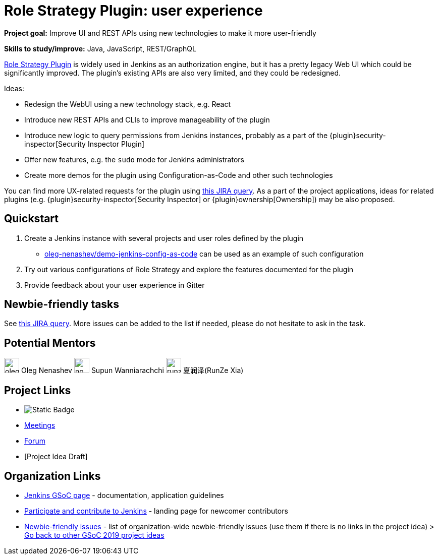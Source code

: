 = Role Strategy Plugin: user experience 

*Project goal:* Improve UI and REST APIs using new technologies to make it more user-friendly

*Skills to study/improve:* Java, JavaScript, REST/GraphQL

 
link:https://plugins.jenkins.io/role-strategy[Role Strategy Plugin] is widely used in Jenkins as an authorization engine,
but it has a pretty legacy Web UI which could be significantly improved.
The plugin's existing APIs are also very limited, and they could be redesigned.

Ideas:

* Redesign the WebUI using a new technology stack, e.g. React
* Introduce new REST APIs and CLIs to improve manageability of the plugin
* Introduce new logic to query permissions from Jenkins instances,
  probably as a part of the {plugin}security-inspector[Security Inspector Plugin]
* Offer new features, e.g. the `sudo` mode for Jenkins administrators
* Create more demos for the plugin using Configuration-as-Code and other such technologies

You can find more UX-related requests for the plugin using link:https://issues.jenkins.io/issues/?jql=labels%20%3D%20user-experience%20and%20component%20%3D%20role-strategy-plugin%20and%20labels%20%3D%20gsoc-2019-project-idea%20[this JIRA query].
As a part of the project applications,
ideas for related plugins (e.g. {plugin}security-inspector[Security Inspector] or {plugin}ownership[Ownership]) may be also proposed.

== Quickstart

1. Create a Jenkins instance with several projects and user roles defined by the plugin
** link:https://github.com/oleg-nenashev/demo-jenkins-config-as-code[oleg-nenashev/demo-jenkins-config-as-code]
can be used as an example of such configuration
2. Try out various configurations of Role Strategy and explore the features documented for the plugin
3. Provide feedback about your user experience in Gitter

== Newbie-friendly tasks

See link:https://issues.jenkins.io/issues/?jql=component%20%3D%20role-strategy-plugin%20and%20labels%20%3D%20newbie-friendly%20[this JIRA query].
More issues can be added to the list if needed,
please do not hesitate to ask in the task.

== Potential Mentors

[.avatar]
image:images:ROOT:avatars/oleg_nenashev.png[,width=30,height=30] Oleg Nenashev
image:images:ROOT:avatars/no_image.svg[,width=30,height=30] Supun Wanniarachchi
image:images:ROOT:avatars/runzexia.jpg[,width=30,height=30] 夏润泽(RunZe Xia)

== Project Links

* image:https://img.shields.io/badge/gitter-join_chat-light_green?link=https%3A%2F%2Fapp.gitter.im%2F%23%2Froom%2F%23jenkinsci_role-strategy-plugin%3Agitter.im[Static Badge]
* xref:gsoc:index.adoc#office-hours[Meetings]
* https://community.jenkins.io/c/contributing/gsoc[Forum]
* [Project Idea Draft]

== Organization Links 

* xref:gsoc:index.adoc[Jenkins GSoC page] - documentation, application guidelines
* xref:community:ROOT:index.adoc[Participate and contribute to Jenkins] - landing page for newcomer contributors
* https://issues.jenkins.io/issues/?jql=project%20%3D%20JENKINS%20AND%20status%20in%20(Open%2C%20%22In%20Progress%22%2C%20Reopened)%20AND%20labels%20%3D%20newbie-friendly%20[Newbie-friendly issues] - list of organization-wide newbie-friendly issues (use them if there is no links in the project idea)
> xref:2019/project-ideas.adoc[Go back to other GSoC 2019 project ideas]